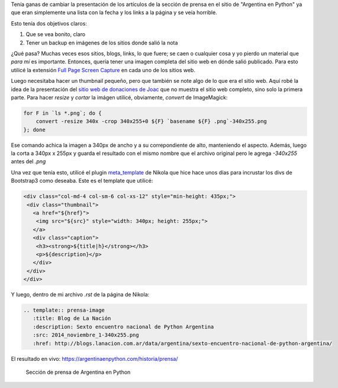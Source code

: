 .. title: Crear lista de thumbnails bonitas
.. slug: crear-lista-de-thumbnails-bonitas
.. date: 2016-01-05 23:05:26 UTC-03:00
.. tags: nikola, thumbnails, galería, plugins, argentina en python, prensa
.. category: 
.. link: 
.. description: 
.. type: text


Tenía ganas de cambiar la presentación de los artículos de la sección
de prensa en el sitio de "Argentina en Python" ya que eran simplemente
una lista con la fecha y los links a la página y se veía horrible.

Esto tenía dos objetivos claros:

#. Que se vea bonito, claro
#. Tener un backup en imágenes de los sitios donde salió la nota

¿Qué pasa? Muchas veces esos sitios, blogs, links, lo que fuere; se
caen o cualquier cosa y yo pierdo un material que *para mí* es
importante. Entonces, quería tener una imagen completa del sitio web
en dónde salió publicado. Para esto utilicé la extensión `Full Page
Screen Capture
<https://chrome.google.com/webstore/detail/full-page-screen-capture/fdpohaocaechififmbbbbbknoalclacl>`_
en cada uno de los sitios web.

Luego necesitaba hacer un thumbnail pequeño, pero que también se note
algo de lo que era el sitio web. Aquí robé la idea de la presentación
del `sitio web de donaciones de Joac
<http://joac.github.io/donations/>`_ que no muestra el sitio web
completo, sino solo la primera parte. Para hacer *resize* y *cortar*
la imágen utilicé, obviamente, `convert` de ImageMagick:

.. code:: bash

   for F in `ls *.png`; do {
       convert -resize 340x -crop 340x255+0 ${F} `basename ${F} .png`-340x255.png
   }; done

Ese comando achica la imagen a 340px de ancho y a su correpondiente de
alto, manteniendo el aspecto. Además, luego la corta a 340px x 255px y
guarda el resultado con el mismo nombre que el archivo original pero
le agrega `-340x255` antes del `.png`

Una vez que tenía esto, utilicé el plugin `meta_template
<https://github.com/getnikola/plugins/pull/126>`_ de Nikola que hice
hace unos días para incrustar los divs de Bootstrap3 como
deseaba. Este es el template que utilicé:

.. code:: html

   <div class="col-md-4 col-sm-6 col-xs-12" style="min-height: 435px;">
    <div class="thumbnail">
      <a href="${href}">
       <img src="${src}" style="width: 340px; height: 255px;">
      </a>
      <div class="caption">
       <h3><strong>${title|h}</strong></h3>
       <p>${description}</p>
      </div>
    </div>
   </div>

Y luego, dentro de mi archivo `.rst` de la página de Nikola:

.. code:: rst

   .. template:: prensa-image
      :title: Blog de La Nación
      :description: Sexto encuentro nacional de Python Argentina
      :src: 2014_noviembre_1-340x255.png
      :href: http://blogs.lanacion.com.ar/data/argentina/sexto-encuentro-nacional-de-python-argentina/


El resultado en vivo: https://argentinaenpython.com/historia/prensa/

.. figure:: prensa-section.thumbnail.png
   :target: prensa-section.png

   Sección de prensa de Argentina en Python
